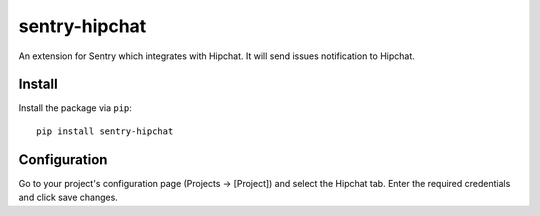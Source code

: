 sentry-hipchat
==============

An extension for Sentry which integrates with Hipchat.
It will send issues notification to Hipchat.

Install
-------

Install the package via ``pip``::

    pip install sentry-hipchat

Configuration
-------------

Go to your project's configuration page (Projects -> [Project]) and select the
Hipchat tab. Enter the required credentials and click save changes.

